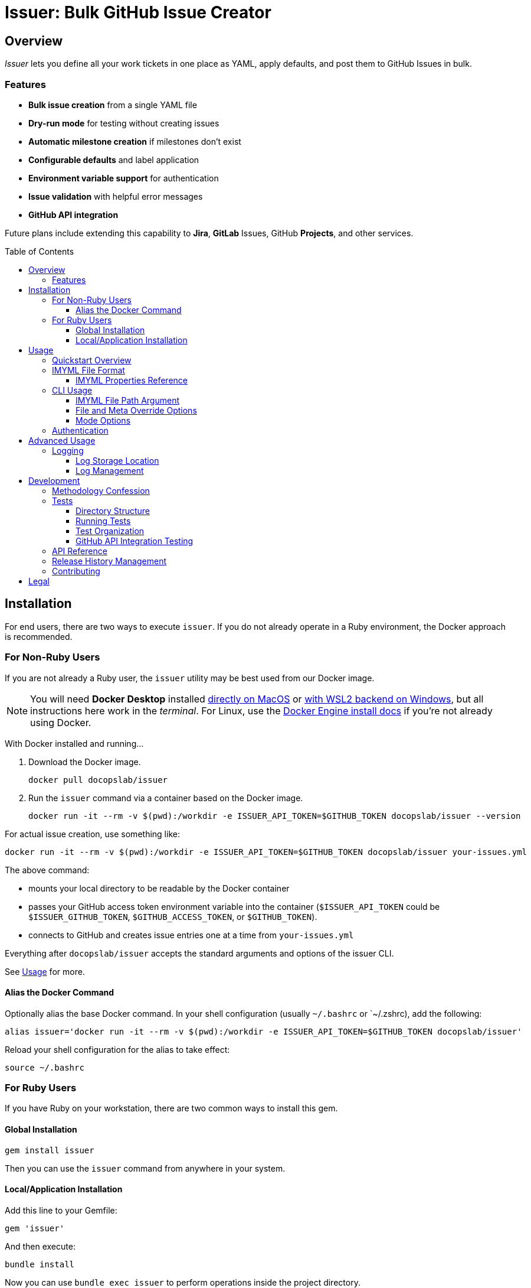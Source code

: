 = Issuer: Bulk GitHub Issue Creator
:toc: macro
:toclevels: 3
:this_prod_vrsn: 0.2.0
:next_prod_vrsn: 0.3.0
:docker_base_command: docker run -it --rm -v $(pwd):/workdir -e ISSUER_API_TOKEN=$GITHUB_TOKEN docopslab/issuer
:append_or_impose: Prepend items with `+` to indicate they should be appended to existing labels. Items without `+` will only be used for issues with no `tags` designated.
ifdef::env-github[]
:icons: font
endif::[]


== Overview

_Issuer_ lets you define all your work tickets in one place as YAML, apply defaults, and post them to GitHub Issues in bulk.

=== Features

* *Bulk issue creation* from a single YAML file
* *Dry-run mode* for testing without creating issues
* *Automatic milestone creation* if milestones don't exist
* *Configurable defaults* and label application
* *Environment variable support* for authentication
* *Issue validation* with helpful error messages
* *GitHub API integration*

Future plans include extending this capability to *Jira*, *GitLab* Issues, GitHub *Projects*, and other services.

toc::[]


== Installation

For end users, there are two ways to execute `issuer`.
If you do not already operate in a Ruby environment, the Docker approach is recommended.

=== For Non-Ruby Users

If you are not already a Ruby user, the `issuer` utility may be best used from our Docker image.

[NOTE]
You will need *Docker Desktop* installed https://docs.docker.com/desktop/setup/install/mac-install/[directly on MacOS] or https://docs.docker.com/desktop/features/wsl/[with WSL2 backend on Windows], but all instructions here work in the _terminal_.
For Linux, use the https://docs.docker.com/engine/install/[Docker Engine install docs] if you're not already using Docker.

With Docker installed and running...

. Download the Docker image.
+
[.prompt]
 docker pull docopslab/issuer

. Run the `issuer` command via a container based on the Docker image.
+
[.prompt,subs=+attributes]
 {docker_base_command} --version

For actual issue creation, use something like:

[.prompt,subs=+attributes]
 {docker_base_command} your-issues.yml

The above command:

* mounts your local directory to be readable by the Docker container
* passes your GitHub access token environment variable into the container (`$ISSUER_API_TOKEN` could be `$ISSUER_GITHUB_TOKEN`, `$GITHUB_ACCESS_TOKEN`, or `$GITHUB_TOKEN`).
* connects to GitHub and creates issue entries one at a time from `your-issues.yml`

Everything after `docopslab/issuer` accepts the standard arguments and options of the issuer CLI.

See <<usage>> for more.

[[docker-alias]]
==== Alias the Docker Command

Optionally alias the base Docker command.
In your shell configuration (usually `~/.bashrc` or `~/.zshrc), add the following:

[.prompt,subs=+attributes]
 alias issuer='{docker_base_command}'

Reload your shell configuration for the alias to take effect:

[.prompt]
 source ~/.bashrc

=== For Ruby Users

If you have Ruby on your workstation, there are two common ways to install this gem.

==== Global Installation

[.prompt]
 gem install issuer

Then you can use the `issuer` command from anywhere in your system.

==== Local/Application Installation

Add this line to your Gemfile:

[source,ruby]
----
gem 'issuer'
----

And then execute:

 bundle install

Now you can use `bundle exec issuer` to perform operations inside the project directory.

[[usage]]
== Usage

Once installed, you can start using `issuer` to create issues in GitHub.

=== Quickstart Overview

The following steps assume the gem is either installed globally or `issuer` is <<docker-alias,established as an alias>> (Docker method).
For Ruby Bundler usage, prepend `bundle exec ` and for un-aliased Docker usage, prepend `{docker_base_command}`.

. Prepare your issue definitions in an IMYML file (see <<imyml-format,examples and docs>> below).

. Perform a "`dry run`" to validate your file and check what would be posted (no GitHub API calls made):
+
 issuer example.yml --dry

. Establish a Personal Access Token for GitHub and store it as an environment variable (see <<authentication>> below).

. Post issues to GitHub:
+
[.prompt]
 issuer example.yml

[[imyml-format]]
=== IMYML File Format

The specially formatted configuration files are structured as _IMYML_, for Issue Management YAML-based Modeling Format.

The YAML file must have the following structure:

[source,yaml]
----
$meta: # optional block for establishing general modes/settings
  proj: org/repo
  defaults: # value to infer when given property missing
    vrsn: 0.1.0 # milestone/version
    user: alice # assigned user
    type: Bug # type of issue (must already be registered)
    tags: [needs:labels, +posted_by_issuer, +needs:docs] # labels
    stub: true # whether to auto-insert stub texts
    head: | # header stub text to prepend when indicated
      Below the next line is the body...
      ---
    tail: | # footer stub text to append when indicated
      ---
      This issue was automatically generated by issuer. 
    body: | # body text to impose when no body provided
      This is the default text that will appear if an issue record is a _stub_ and no `body` field is designated.
issues: # block for listing issues to post to cloud
  - summ: Issue title # title/summary field
    type: Task # type of issue (must already be registered)
    body: | # description/body field
      Markdown-formatted description.
    tags: [label1, 'component:api'] # labels to create/assign
    user: someusername # assigned username
    stub: false
  - summ: Another issue
    vrsn: 0.2.0 # milestone
    # this issue record's body will be:
    # Below the next line is the body...
    # ---
    # This is the default text that will appear if an issue record is a _stub_ and no `body` field is designated.
    # ---
    # This issue was automatically generated by issuer.
  - summ: Documentation issue
    tags: [-needs:docs] # skip the default needs:docs label
----

The `$meta` block is entirely optional, but if it is absent, your `issuer` command will need a `--proj` flag to designate the GitHub repo to which your issues should post.

Only the `summ` property is required for each issue record, and issue records (Array items) that are simple strings that will be treated as summary-only.
Therefore, the following example would yield 3 tickets with unique summaries and the same body, based on `$meta.defaults.body`.

Issuer will prompt the creation of tags (labels) or versions (milestones) if they do not already exist in the target repository.

Any `type` entry must correspond to an existing issue type.

[source,yaml]
----
$meta:
  defaults:
    body: |
      This is a placeholder text until someone is assigned this ticket.
    stub: true
issues:
  - summ: Fill out issue bodies and add labels/milestones
    body: |
      The rest of the tickets in this project are not filled out.
    tags: ['priority:high']
  - Make a README.adoc file
  - Add a license to the repo
----

[TIP]
This repository contains numerous link:examples/README.adoc[example files] to use for inspiration.

The IMYML format will be standardized and formally specified in a future release of _issuer_, but it will remain an _open standard_ adoptable by anyone who wants to exploit or extend it.

[[imyml-ref]]
==== IMYML Properties Reference

$meta::
Optional block for establishing operation-wide modes and settings.

$meta.proj:::
(String)
Designates the target project/repository.

$meta.defaults:::
Properties in this block establish the default values to be used for any issue record that does not specify a value for the given property.

$meta.defaults.vrsn::::
(String)
Sets default version or milestone for all issues.

$meta.defaults.user::::
(String)
Sets default assignee (GitHub username).

$meta.defaults.type::::
(String)
Sets default issue type to apply to all issues when no `type` property is specified in the issue record.

$meta.defaults.tags::::
(Array):
Labels to append to issues (comma-separated).
{append_or_impose}

$meta.defaults.stub::::
(Boolean)
Establishes the state whether to insert stub texts (`body` / `head` / `tail`).

$meta.defaults.body::::
(String)
Sets default body text to apply to all issues when no `body` property is specified in the issue record.

$meta.defaults.head::::
(String)
Sets default text to insert before the body of all issues for which `stub`.

$meta.defaults.tail::::
(String)
Sets default text to insert after the body of all issues for which `stub`.

issues::
(Array)
Tabular listing of *issue records* as Array items.
If an item is Scalar (not a Map with named keys), the value must be a String and it will be treated as the `summ` (summary/title) property.
+
Otherwise, any `issues` Array items must be Map-formatted "`dictionaries`" with the following properties:

summ:::
(String, *required*)
A one-line title or summary of the issue.

body:::
(String)
The main body or description text for the issue.
Defaults to `$meta.defaults.body` if `stub == true` for the record, in which case, upon submission, will also incorporate any values for `$meta.defaults.head` and `$meta.defaults.tail`.

vrsn:::
(String)
The milestone associated with the issue.
+
Defaults to `$meta.defaults.vrsn` or else `null`.

type:::
(String)
The type of issue, which must already be registered in the target project or repository.
Defaults to `$meta.defaults.type` or else `null`.

tags:::
(Array of Strings)
A listing of specific labels to assign to the issue.
+
Supports special prefix notation for label management:
+
* Regular labels (example: `bug`, `priority:high`) are applied based on default tag logic
* Append labels (example: `+urgent`) are always applied to all issues
* Removal labels (example: `-needs:docs`) remove the specified label from the default/appended labels list
+
Example: `tags: [documentation, +critical, -needs:review]` would add `documentation` and `critical` labels while removing any `needs:review` label from defaults.

user:::
(String)
The system username of the person or bot to which the ticket is assigned.

stub:::
(Boolean)
Accepts `true` or `false`.
Whether to treat the issue as a stub entry, meaning prepend any `$meta.defaults.head` text or append any `$meta.defaults.tail` text, and in case the ticket has no `body` property, insert the text of `$meta.defaults.body`.

[[cli-usage]]
=== CLI Usage

 issuer [IMYML_FILE] [options]

==== IMYML File Path Argument

A source IMYML file is required and can be specified in two ways:

* *Positional argument* (most common): Place the file path immediately after `issuer`
* *Named option*: Use the `--file` option flag to specify the file path

Examples:

....
issuer my-issues.yml --proj acmeco/widget1 --dry
issuer --proj acmeco/widget1 --file my-issues.yml --dry
....

==== File and Meta Override Options

These options specify the source file and override any corresponding `$meta.defaults` properties.

--file _IMYML_FILE_::
IMYML file path (alternative to positional argument).

--proj _ORG/REPO_::
The target project (org/repo or user/repo format for GitHub).

--vrsn _VERSION_::
Sets default milestone for all issues.

--user _USERNAME_::
Sets default assignee (GitHub username).

--tags _TAG_[,_TAG_]::
Sets labels to apply to issues (comma-separated).
{append_or_impose}

--stub [_true_+++*+++|_false_]::
Whether to treat all issues as stubs, meaning prepend any `$meta.defaults.head` text or append any `$meta.defaults.tail` text, and in case the ticket has no `body` property, insert the text of `$meta.defaults.body`.

==== Mode Options

--dry, --dry-run::
Dry-run: print actions but do not post to GitHub.

--auto-versions, --auto-milestones::
Automatically create missing milestones/versions without prompting for confirmation.

--auto-tags, --auto-labels::
Automatically create missing labels/tags without prompting for confirmation.

--auto-metadata::
Automatically create all missing metadata (milestones and labels) without prompting for confirmation. Equivalent to using both `--auto-versions` and `--auto-tags`.

--help, -h::
Prints the usage screen.

--version::
Prints the version of `issuer`.

[[authentication]]
=== Authentication

GitHub authentication requires a valid personal access token.

The application will check for environment variables in the following order:

. `ISSUER_API_TOKEN`
. `ISSUER_GITHUB_TOKEN`
. `GITHUB_ACCESS_TOKEN`
. `GITHUB_TOKEN`

To *create and set a token*:

. In the GitHub Web interface, go to *Settings* (under your user icon) → *Developer Settings* (bottom of left menu) → *Personal Access Tokens* → *Fine-grained tokens*.
. Generate a new token with access to *All repositories* or any *Select repositories* you wish to post to, and include read/write permissions GitHub Issues (under *Repository permissions*).
. Copy the token and set it as an environment variable.
+
.Example
 export ISSUER_API_TOKEN=github_pat_xxxxxxxxxxxxxxxxxxxxxxxx
+
Where `github_pat_xxxxxxxxxxxxxxxxxxxxxxxx` is your actual token.

If your GitHub token is stored under *any other name*, you can alias it inline by prepending to your `issuer` command.
For example:

 ISSUER_API_TOKEN=$MY_GITHUB_API_KEY issuer my-issues.yml

When using Docker, you can pass any such key into the container this way, using the `-e` option: `-e ISSUER_API_TOKEN=$MY_GITHUB_API_KEY`.


== Advanced Usage

=== Logging

Issuer automatically logs all API operations for tracking and potential cleanup.

==== Log Storage Location

By default, logs are stored in a user-wide directory:

* *Linux/macOS*: `~/.config/issuer/logs/`
* *With XDG Base Directory*: `$XDG_CONFIG_HOME/issuer/logs/`
* *Custom location*: Set `ISSUER_CONFIG_DIR` environment variable

Example:
[source,bash]
----
# Use custom config directory
export ISSUER_CONFIG_DIR="~/path/to/my/issuer/config"
issuer my-issues.yml

# Logs will be stored in: ~/path/to/my/issuer/config/logs/
----

==== Log Management

Use the management script to view and manage your run logs.

For now, you will need to *clone the DocOps/issuer repo* in order to work with the run-logs manager.

[source,bash]
----
# List all runs
ruby scripts/manage-runs.rb list

# Show details for a specific run
ruby scripts/manage-runs.rb show run_20250711_143022_abcd

# Clean up all logs (use with caution)
ruby scripts/manage-runs.rb clean-logs
----

Each run creates a detailed log with:

* All created issues, milestones, and labels
* URLs for easy access
* Run metadata and status
* Error information if the run failed

[NOTE]
It is typically safe to delete logs once you are satisfied with your posted issues.
Logs are simply kept for easy reversal of mis-postings.


== Development

I developed the 0.1.0 version of this application after trying to use GitHub Copilot to automatically bulk-create issue tickets, which it promises to be able to do but failed me pretty hard at it.

That facility seems like a perfectly inappropriate use of generative AI.
It accepted my plan request and pre-drafted ticket content, but then it wanted me to manually add labels and milestones to them, as well as manually click *create* on each one -- even though I had already taken the time to plan and instruct the milestones and labels and the contents were fullly prepared.

Additionally, I find myself using different issue-management systems (Jira, GitLab Issues, etc), so I wanted a more platform-agnostic way to handle this problem.
With that in mind, I have left the Ruby API and the IMYML model fairly "`generic`" for extensibility.
I will probably adapt the API to other systems in future releases, and I welcome <<contributing,contributions>> to that effect.

=== Methodology Confession

I should note up front that this is the closest I have come to "`vibe coding`" anything bigger than a local script, let alone shippable production code.
Nevertheless, I intervened to make substantial and specific changes at least 100 times, and I rearranged major aspects of the codebase.

I designed the IMYML format and the CLI up front, then I let Claud 4 (via GH Copilot) draft most of the code.
It committed lots of rookie mistakes during this process, and it even confessed to "`cargo-cult programming`" when I pointed out it was introduing some anti-patterns.

In the end, the only thing that is mainly untouched by me are the rspec tests, which I will more fully examine and approve before any 1.0 release, but for now they'll have to do.

This also explains why the terminal output contains emojis.
I will probably make those togglable or configurable in the future.

=== Tests

The `specs/` directory contains all specifications, requirements, and tests for the Issuer CLI tool.

==== Directory Structure

[source,tree]
----
specs/
├── tests/
    ├── rspec/
        ├── spec_helper.rb
        ├── cli_spec.rb
        ├── issue_spec.rb
        ├── ops_spec.rb
        └── issuer_spec.rb
----

==== Running Tests

From the project root:

[source,bash]
----
# Run all PR tests locally (same as GitHub Actions)
bundle exec rake pr_test

# Run all tests (recommended)
bundle exec rake spec

# Run all tests directly with RSpec  
bundle exec rspec

# Run specific test file
bundle exec rspec specs/tests/rspec/cli_spec.rb

# Run tests matching a pattern
bundle exec rspec --pattern "*ops*"
----

===== PR Test Suite

The `pr_test` task runs the exact same tests that GitHub Actions runs for pull requests:

* *RSpec Tests*: All unit tests (`bundle exec rake spec`)
* *CLI Tests*: Command-line interface functionality tests
* *YAML Validation*: Validates all example YAML files
* *Documentation Quality*: Vale linting on all documentation files

This ensures you can validate your changes locally before pushing to GitHub.

==== Test Organization

RSpec Tests::
(`specs/tests/rspec/`): Executable tests that validate the gem functionality

GitHub API Integration Tests::
(`specs/tests/github-api/`): Comprehensive end-to-end tests for GitHub API integration

Test Data::
(`specs/tests/data/`): YAML files, fixtures, and other test assets

Future::
Natural language specifications, API schemas, requirement documents

==== GitHub API Integration Testing

For comprehensive GitHub API testing, see link:specs/tests/README.adoc[the GitHub API test suite documentation].

Quick start for API integration testing:

[source,bash]
----
# Check GitHub connectivity
./specs/tests/check-github-connectivity.sh

# Run full GitHub API integration test suite
./specs/tests/run-github-api-tests.sh

# Run with specific options
./specs/tests/run-github-api-tests.sh --verbose --auto-cleanup
----

The GitHub API test suite validates:

* Authentication and connectivity
* Issue creation with various configurations  
* Milestone/version management and automation
* Label/tag management and automation
* Assignment functionality
* Automation flags (`--auto-metadata`, `--auto-versions`, etc.)
* Error handling and edge cases

=== API Reference

For detailed API documentation, see the automatically generated documentation at https://gemdocs.org/gems/issuer/{this_prod_vrsn}[GemDocs].

The API reference includes:

* Complete class and method documentation
* Method signatures and parameters
* Return types and examples
* Internal implementation details

This documentation is automatically updated with each gem release.

=== Release History Management

As of version 0.2.0, the Release Notes and Changelog are generated using the _ReleaseHx_ tool, which is still in pre-release.
You can find the release history assets in the `docs/releasehx/` directory, which contains a configuration file and the 0.2.0 "`RHYML`" file that was auto-modified and then manually edited to produce the GitHub link:https://github.com/DocOps/issuer/releases[release announcement].

ReleaseHx will be available soon, but for now the following is only usable by DocOps Lab.

. Add local releasehx gem to `Gemfile`:
+
[source,ruby]
gem 'releasehx', path: '../releasehx'

. Draft RHYML draft file from the online GitHub Issues for the given version:
+
[.prompt,subs=+attributes]
 ./releasehx-install.sh && bundle exec rhx {this_prod_vrsn} --yaml docs/releasehx/release-{this_prod_vrsn}.yml --config docs/releasehx/config.yml
+
The `releasehx-install.sh` ensures ReleaseHx is up to date.

. Manually edit the RHYML draft file.

. Generate the release history as Markdown.
+
[.prompt,subs=+attributes]
 bundle exec rhx docs/releasehx/release-{this_prod_vrsn}.yml --md docs/releasehx/{this_prod_vrsn}.md --config docs/releasehx/config.yml

. Copy and paste the contents of `docs/releasehx/{this_prod_vrsn}.md` into the GitHub release form at https://github.com/DocOps/issuer/releases/new.

[[contributing]]
=== Contributing

Bug reports and pull requests are welcome on GitHub at https://github.com/DocOps/issuer.

== Legal

The gem is available as open source under the terms of the MIT License.

